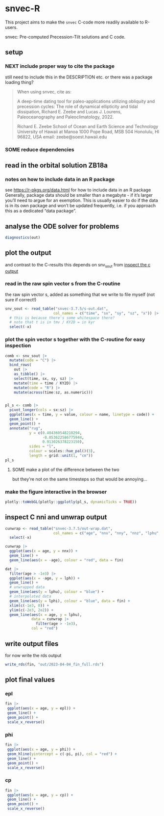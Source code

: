 * snvec-R
:PROPERTIES:
:CREATED:  [2023-03-23 Thu 11:46]
:END:
This project aims to make the =snvec= C-code more readily available to R-users.

snvec: Pre-computed Precession-Tilt solutions and C code.

** setup
*** NEXT include proper way to cite the package
still need to include this in the DESCRIPTION etc.
or there was a package loading thing?

#+begin_quote
When using snvec, cite as:

A deep-time dating tool for paleo-applications utilizing obliquity
and precession cycles: The role of dynamical ellipticity and tidal
dissipation, Richard E. Zeebe and Lucas J. Lourens, Paleoceanography
and Paleoclimatology, 2022.

Richard E. Zeebe
School of Ocean and Earth
Science and Technology
University of Hawaii at Manoa
1000 Pope Road, MSB 504
Honolulu, HI 96822, USA
email: zeebe@soest.hawaii.edu
#+end_quote

*** SOME reduce dependencies
:PROPERTIES:
:CREATED:  [2023-03-31 Fri 12:23]
:END:
:LOGBOOK:
- State "SOME"       from              [2023-03-31 Fri 12:23]
:END:

** read in the orbital solution ZB18a
:PROPERTIES:
:CREATED:  [2023-03-23 Thu 11:46]
:header-args:R: :tangle data-raw/ZB18a.R :comments org :session *R:snvec-R* :exports both :results output :eval no-export
:END:
*** notes on how to include data in an R package
see https://r-pkgs.org/data.html for how to include data in an R package
Generally, package data should be smaller than a megabyte - if it’s larger you’ll need to argue for an exemption. This is usually easier to do if the data is in its own package and won’t be updated frequently, i.e. if you approach this as a dedicated “data package”.
** COMMENT plot orbital solution input
:PROPERTIES:
:CREATED:  [2023-03-29 Wed 14:20]
:END:
*** ee
#+begin_src R :results output graphics file :file imgs/input_ee.png :width 700 :eval never
  dat |>
   ggplot(aes(x = age / 1e3, y = ee)) +
   labs(x = "Age (Ma)", y = "Eccentricity") +
   scale_x_reverse() +
   geom_line()
#+end_src

#+RESULTS:
[[file:imgs/input_ee.png]]

*** inc
#+begin_src R :results output graphics file :file imgs/input_inc.png :width 700 :eval never
  dat |>
   ggplot(aes(x = age / 1e3, y = inc)) +
   labs(x = "Age (Ma)", y = "Inclination") +
   scale_x_reverse() +
   geom_line()
#+end_src

#+RESULTS:
[[file:imgs/input_inc.png]]

*** lph
#+begin_src R :results output graphics file :file imgs/input_lph.png :width 700
  dat |>
   ggplot(aes(x = age / 1e3, y = lph)) +
   labs(x = "Age (Ma)", y = "Long Periapse") +
   scale_x_reverse() +
   xlim(c(1, 0)) +
   geom_line() +
   geom_line(aes(y = unwrap(lph)), col = "red") +
   coord_cartesian(ylim=c(-3.1e6,200))
#+end_src

#+RESULTS:
[[file:imgs/input_lph.png]]

*** lan
#+begin_src R :results output graphics file :file imgs/input_lan.png :width 700
  dat |>
   ggplot(aes(x = age / 1e3, y = lan)) +
   labs(x = "Age (Ma)", y = "Long Ascending Node") +
   scale_x_reverse() +
   xlim(c(1, 0)) +
   geom_line() +
   geom_line(aes(y = unwrap(lan)), col = "red") +
   coord_cartesian(ylim=c(-2e4, 5))
#+end_src

#+RESULTS:
[[file:imgs/input_lan.png]]

*** h, k, p, q
#+begin_src R :results output graphics file :file imgs/input_hkpq.png :width 700 :eval never
  dat |>
    select(age, hh, kk, pp, qq, cc, dd) |>
    pivot_longer(hh:dd) |>
    ggplot(aes(x = age / 1e3, y = value)) +
    labs(x = "Age (Ma)") +
    scale_x_reverse() +
    xlim(c(1, 0)) +
    facet_grid(rows = vars(name), scales = "free_y") +
    geom_line()
#+end_src

#+RESULTS:
[[file:imgs/input_hkpq.png]]

** analyse the ODE solver for problems
:PROPERTIES:
:CREATED:  [2023-04-03 Mon 14:38]
:END:
#+begin_src R :tangle no
  diagnostics(out)
#+end_src

#+RESULTS:
#+begin_example

--------------------
lsode return code
--------------------

  return code (idid) =  2
  Integration was successful.

--------------------
INTEGER values
--------------------

  1 The return code : 2
  2 The number of steps taken for the problem so far: 250064
  3 The number of function evaluations for the problem so far: 311277
  5 The method order last used (successfully): 5
  6 The order of the method to be attempted on the next step: 5
  7 If return flag =-4,-5: the largest component in error vector 0
  8 The length of the real work array actually required: 58
  9 The length of the integer work array actually required: 23
 14 The number of Jacobian evaluations and LU decompositions so far: 12539

--------------------
RSTATE values
--------------------

  1 The step size in t last used (successfully): -8.504139e-06
  2 The step size to be attempted on the next step: -8.504139e-06
  3 The current value of the independent variable which the solver has reached: -3.6525e+10
  4 Tolerance scale factor > 1.0 computed when requesting too much accuracy: 0
#+end_example

** COMMENT read in previous results
#+begin_src R :eval never :tangle no
  make_combinable <- function(dat, method) {
    dat |>
     as_tibble() |>
     mutate(across(time:sz, as.double)) |>
     mutate(method = method)
  }
#+end_src

#+RESULTS:

#+begin_src R :eval never :tangle no
  ## out <- read_rds("out/2023-03-29_out.rds")
  rk4 <- read_rds("out/2023-03-30_out.rds") |> make_combinable("rk4") # rk4, 1000 steps
  ode23 <- read_rds("out/2023-03-31_out.rds") |> make_combinable("ode23")# ode23 5001 steps, intended for non-stiff problems!
  ode45 <- read_rds("out/2023-04-01_out-ode45.rds") |> make_combinable("ode45") # ode45 5001 steps
  bdf <- read_rds("out/2023-04-01_out-bdf.rds") |> make_combinable("bdf")     # bdf stiff 2523
  daspk <- read_rds("out/2023-04-02_out-daspk.rds") |> make_combinable("daspk")     # stiff 2523
  lsoda <- read_rds("out/2023-04-02_out-lsoda.rds") |> make_combinable("lsoda")     # stiff 2523
#+end_src

#+RESULTS:

#+begin_src R :tangle no :eval never
  allout <- bind_rows(rk4, ode23, ode45, bdf, daspk, lsoda)
#+end_src

#+RESULTS:
: Error in list2(...) : object 'ode23' not found

** plot the output
and contrast to the C-results
this depends on snv_sout from [[file:~/SurfDrive/Postdoc1/prj/2023-03-23_snvec-R/README.org::*inspect the c output][inspect the c output]]

*** read in the raw spin vector s from the C-routine
the raw spin vector s, added as something that we write to file myself (not sure if correct!)
#+begin_src R
  snv_sout <- read_table("snvec-3.7.5/s-out.dat",
                        col_names = c("time", "sx", "sy", "sz", "x")) |>
    # this is because there's some whitespace there?
    # note that t is in tmv / KY2D = in kyr
    select(-x)
#+end_src

#+RESULTS:
:
: [36m──[39m [1mColumn specification[22m [36m──────────────────────────────────────────────────────────────────────────────────────────────────────────────────────────────────────[39m
: cols(
:   time = [32mcol_double()[39m,
:   sx = [32mcol_double()[39m,
:   sy = [32mcol_double()[39m,
:   sz = [32mcol_double()[39m,
:   x = [33mcol_logical()[39m
: )


*** plot the spin vector s together with the C-routine for easy inspection
#+begin_src R :results output graphics file :output graphics file :file imgs/2023-03-29_output.png :width 700
  comb <- snv_sout |>
    mutate(code = "C") |>
    bind_rows(
      out |>
      as_tibble() |>
      select(time, sx, sy, sz) |>
      mutate(time = time / KY2D) |>
      mutate(code = "R") |>
      mutate(across(time:sz, as.numeric)))


  pl_s <- comb |>
    pivot_longer(cols = sx:sz) |>
    ggplot(aes(x = time, y = value, colour = name, linetype = code)) +
    geom_line() +
    geom_point() +
    annotate("rug",
             y = c(0.404360548210294,
                   -0.053622586775944,
                   0.913026378223150),
             sides = "l",
             colour = scales::hue_pal()(3),
             length = grid::unit(1, "cm"))
  pl_s
#+end_src

#+RESULTS:
[[file:imgs/2023-03-29_output.png]]

**** SOME make a plot of the difference between the two
:LOGBOOK:
- State "SOME"       from              [2023-04-04 Tue 11:15]
:END:
but they're not on the same timesteps so that would be annoying...

*** make the figure interactive in the browser
#+begin_src R :eval never
  plotly::toWebGL(plotly::ggplotly(pl_s, dynamicTicks = TRUE))
#+end_src

#+RESULTS:
: There were 15 warnings (use warnings() to see them)

** COMMENT plot the different methods
:PROPERTIES:
:CREATED:  [2023-04-02 Sun 11:24]
:END:
the different methods (other then timestep) result in identical results!!

#+begin_src R :results output graphics file :output graphics file :file imgs/2023-04-02_all-output.png :width 700 :eval never
  allout |>
    pivot_longer(cols = sx:sz) |>
    ggplot(aes(x = time, y = value, colour = name, linetype = method)) +
    geom_line() +
    geom_point() +
    annotate("rug",
             y = c(0.404360548210294,
                   -0.053622586775944,
                   0.913026378223150),
             sides = "r",
             colour = c("red", "green", "blue"),
             length = grid::unit(1, "cm")) +
   coord_cartesian(xlim = c(-20*KY2D, 0))
#+end_src

#+RESULTS:
[[file:imgs/2023-04-02_all-output.png]]

** inspect C nni and unwrap output
#+begin_src R :eval never :tangle no
  cunwrap <- read_table("snvec-3.7.5/out-wrap.dat",
                        col_names = c("age", "nnx", "nny", "nnz", "lphu", "lanu", "x")) |>
    select(-x)
#+end_src

#+RESULTS:
#+begin_example

[36m──[39m [1mColumn specification[22m [36m──────────────────────────────────────────────────────────────────────────────────────────────────────────────────────────────────────[39m
cols(
  age = [32mcol_double()[39m,
  nnx = [32mcol_double()[39m,
  nny = [32mcol_double()[39m,
  nnz = [32mcol_double()[39m,
  lphu = [32mcol_double()[39m,
  lanu = [32mcol_double()[39m,
  x = [33mcol_logical()[39m
)
#+end_example

#+begin_src R :results output graphics file :file imgs/test-nni-vs-C.png :eval never  :tangle no
  cunwrap |>
    ggplot(aes(x = age, y = nnx)) +
    geom_line() +
    geom_line(aes(x = -age), colour = "red", data = fin)
#+end_src

#+RESULTS:
[[file:imgs/test-nni-vs-C.png]]

#+begin_src R :results output graphics file :file imgs/test-unwrap-vs-C.png :eval never :tangle no
  dat |>
    filter(age > -1e3) |>
    ggplot(aes(x = -age, y = lph)) +
    geom_line() +
    # unwrapped data
    geom_line(aes(y = lphu), colour = "blue") +
    # interpolated data
    geom_line(aes(y = lphi), colour = "blue", data = fin) +
    xlim(c(-1e3, 0)) +
    ylim(c(-2e3, 2e2)) +
    geom_line(aes(x = age, y = lphu),
              data = cunwrap |>
                filter(age > -1e3),
              col = "red")
#+end_src

#+RESULTS:
[[file:imgs/test-unwrap-vs-C.png]]


** COMMENT inspect c tmp and epl
#+begin_src R :eval never
  tmpepl <- read_table("snvec-3.7.5/out-tmp-epl.dat",
                        col_names = c("age", "tmp", "epl", "x")) |>
    select(-x)
#+end_src

#+RESULTS:
:
: [36m──[39m [1mColumn specification[22m [36m──────────────────────────────────────────────────────────────────────────────────────────────────────────────────────────────────────[39m
: cols(
:   age = [32mcol_double()[39m,
:   tmp = [32mcol_double()[39m,
:   epl = [32mcol_double()[39m,
:   x = [33mcol_logical()[39m
: )

#+begin_src R :results output graphics file :file imgs/2023-04-04_test-tmp-epl.png :eval never
  tmpepl |>
    ggplot(aes(x = age, y = tmp)) +
    geom_line() +
    geom_line(aes(x = -age, y = tmp), colour = "red", data = fin)
#+end_src

#+RESULTS:
[[file:imgs/2023-04-04_test-tmp-epl.png]]

** write output files
:PROPERTIES:
:CREATED:  [2023-03-29 Wed 12:22]
:END:
:LOGBOOK:
- State "SOME"       from              [2023-03-29 Wed 12:23]
:END:
for now write the rds output
#+begin_src R
  write_rds(fin, "out/2023-04-04_fin_full.rds")
#+end_src

#+RESULTS:

** plot final values
:PROPERTIES:
:CREATED:  [2023-03-29 Wed 14:14]
:END:
*** epl
#+begin_src R :results output graphics file :file imgs/final_epl.png :width 700
  fin |>
   ggplot(aes(x = age, y = epl)) +
   geom_line() +
   geom_point() +
   scale_x_reverse()
#+end_src

#+RESULTS:
[[file:imgs/final_epl.png]]

*** phi
#+begin_src R :results output graphics file :file imgs/final_phi.png :width 700
  fin |>
   ggplot(aes(x = age, y = phi)) +
   geom_hline(yintercept = c(-pi, pi), col = "red") +
   geom_line() +
   geom_point() +
   scale_x_reverse()
#+end_src

#+RESULTS:
[[file:imgs/final_phi.png]]

*** cp
#+begin_src R :results output graphics file :file imgs/final_cp.png :width 700
  fin |>
   ggplot(aes(x = age, y = cp)) +
   geom_line() +
   geom_point() +
   scale_x_reverse()
#+end_src

#+RESULTS:
[[file:imgs/final_cp.png]]
